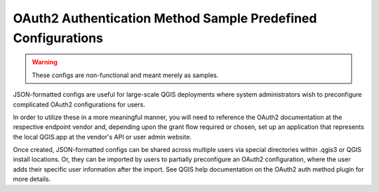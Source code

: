 *************************************************************
OAuth2 Authentication Method Sample Predefined Configurations
*************************************************************

.. warning:: These configs are non-functional and meant merely as samples.

JSON-formatted configs are useful for large-scale QGIS deployments where system
administrators wish to preconfigure complicated OAuth2 configurations for users.

In order to utilize these in a more meaningful manner, you will need to
reference the OAuth2 documentation at the respective endpoint vendor and,
depending upon the grant flow required or chosen, set up an application that
represents the local QGIS.app at the vendor's API or user admin website.

Once created, JSON-formatted configs can be shared across multiple users via
special directories within .qgis3 or QGIS install locations. Or, they can be
imported by users to partially preconfigure an OAuth2 configuration, where the
user adds their specific user information after the import. See QGIS help
documentation on the OAuth2 auth method plugin for more details.
